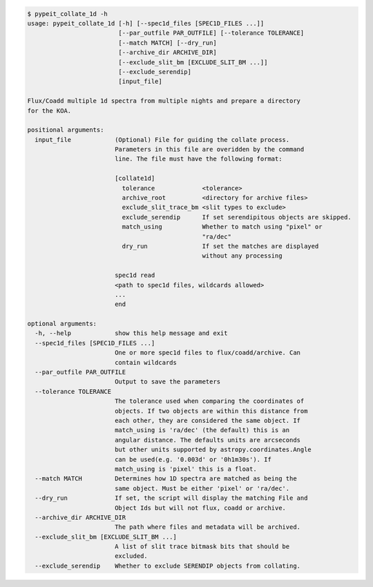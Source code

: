 .. code-block:: console

    $ pypeit_collate_1d -h
    usage: pypeit_collate_1d [-h] [--spec1d_files [SPEC1D_FILES ...]]
                             [--par_outfile PAR_OUTFILE] [--tolerance TOLERANCE]
                             [--match MATCH] [--dry_run]
                             [--archive_dir ARCHIVE_DIR]
                             [--exclude_slit_bm [EXCLUDE_SLIT_BM ...]]
                             [--exclude_serendip]
                             [input_file]
    
    Flux/Coadd multiple 1d spectra from multiple nights and prepare a directory
    for the KOA.
    
    positional arguments:
      input_file            (Optional) File for guiding the collate process.
                            Parameters in this file are overidden by the command
                            line. The file must have the following format:
                            
                            [collate1d]
                              tolerance             <tolerance>
                              archive_root          <directory for archive files>
                              exclude_slit_trace_bm <slit types to exclude>
                              exclude_serendip      If set serendipitous objects are skipped.
                              match_using           Whether to match using "pixel" or
                                                    "ra/dec"
                              dry_run               If set the matches are displayed
                                                    without any processing
                            
                            spec1d read
                            <path to spec1d files, wildcards allowed>
                            ...
                            end
    
    optional arguments:
      -h, --help            show this help message and exit
      --spec1d_files [SPEC1D_FILES ...]
                            One or more spec1d files to flux/coadd/archive. Can
                            contain wildcards
      --par_outfile PAR_OUTFILE
                            Output to save the parameters
      --tolerance TOLERANCE
                            The tolerance used when comparing the coordinates of
                            objects. If two objects are within this distance from
                            each other, they are considered the same object. If
                            match_using is 'ra/dec' (the default) this is an
                            angular distance. The defaults units are arcseconds
                            but other units supported by astropy.coordinates.Angle
                            can be used(e.g. '0.003d' or '0h1m30s'). If
                            match_using is 'pixel' this is a float.
      --match MATCH         Determines how 1D spectra are matched as being the
                            same object. Must be either 'pixel' or 'ra/dec'.
      --dry_run             If set, the script will display the matching File and
                            Object Ids but will not flux, coadd or archive.
      --archive_dir ARCHIVE_DIR
                            The path where files and metadata will be archived.
      --exclude_slit_bm [EXCLUDE_SLIT_BM ...]
                            A list of slit trace bitmask bits that should be
                            excluded.
      --exclude_serendip    Whether to exclude SERENDIP objects from collating.
    